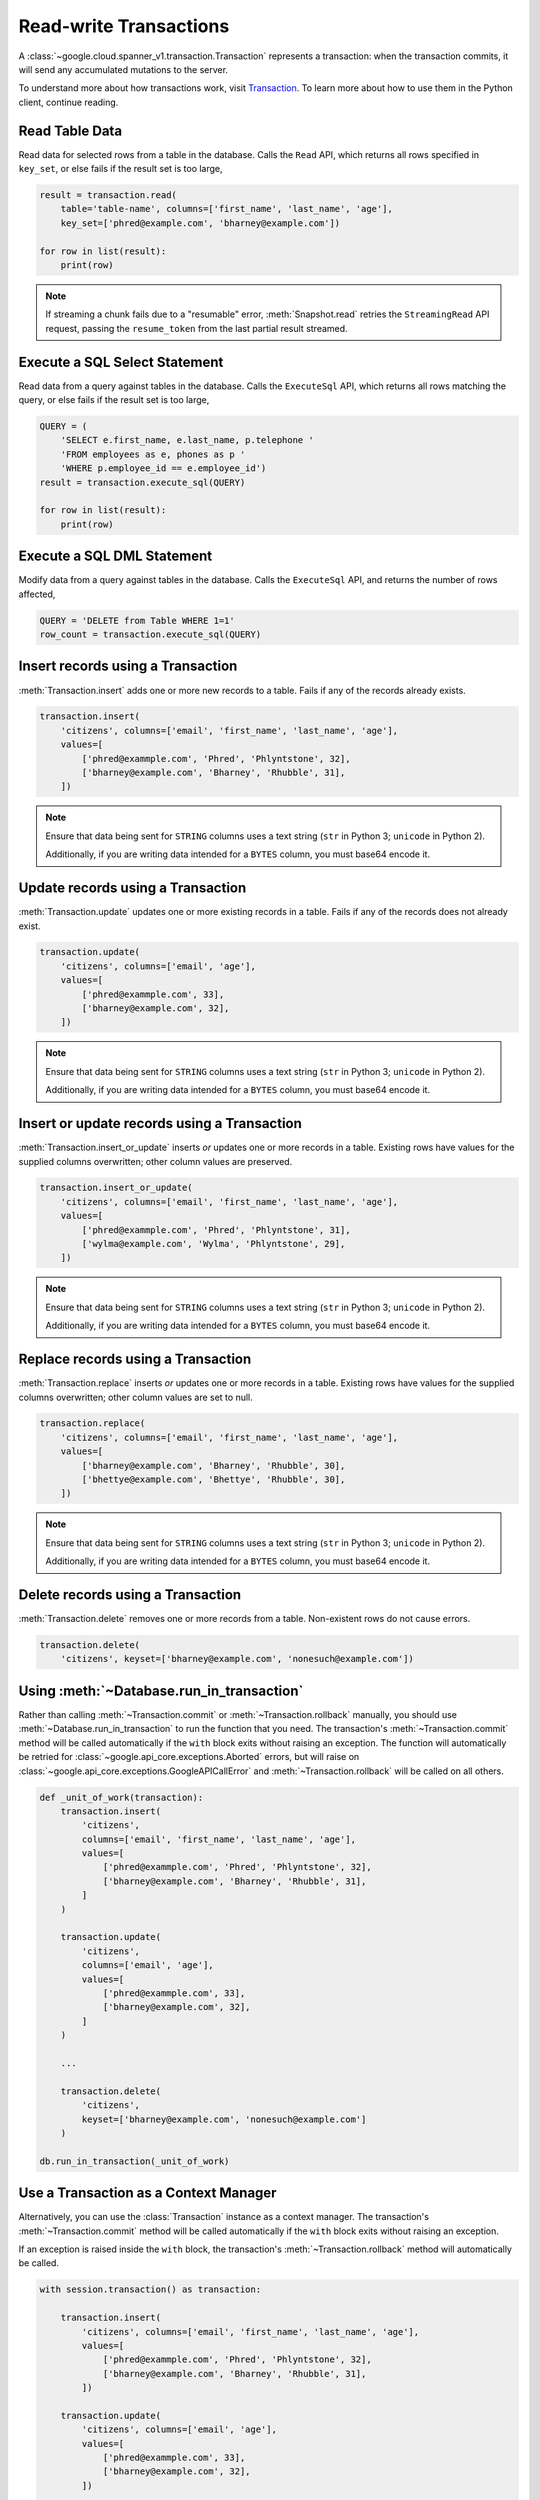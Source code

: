 Read-write Transactions
#######################

A :class:`~google.cloud.spanner_v1.transaction.Transaction` represents a
transaction:  when the transaction commits, it will send any accumulated
mutations to the server.

To understand more about how transactions work, visit
`Transaction <https://cloud.google.com/spanner/docs/reference/rest/v1/Transaction>`_.
To learn more about how to use them in the Python client, continue reading.


Read Table Data
---------------

Read data for selected rows from a table in the database.  Calls the ``Read``
API, which returns all rows specified in ``key_set``, or else fails if the
result set is too large,

.. code:: python

    result = transaction.read(
        table='table-name', columns=['first_name', 'last_name', 'age'],
        key_set=['phred@example.com', 'bharney@example.com'])

    for row in list(result):
        print(row)

.. note::

   If streaming a chunk fails due to a "resumable" error,
   :meth:`Snapshot.read` retries the ``StreamingRead`` API request,
   passing the ``resume_token`` from the last partial result streamed.


Execute a SQL Select Statement
------------------------------

Read data from a query against tables in the database.  Calls
the ``ExecuteSql`` API, which returns all rows matching the query, or else
fails if the result set is too large,

.. code:: python

    QUERY = (
        'SELECT e.first_name, e.last_name, p.telephone '
        'FROM employees as e, phones as p '
        'WHERE p.employee_id == e.employee_id')
    result = transaction.execute_sql(QUERY)

    for row in list(result):
        print(row)


Execute a SQL DML Statement
------------------------------

Modify data from a query against tables in the database.  Calls
the ``ExecuteSql`` API, and returns the number of rows affected,

.. code:: python

    QUERY = 'DELETE from Table WHERE 1=1'
    row_count = transaction.execute_sql(QUERY)


Insert records using a Transaction
----------------------------------

:meth:`Transaction.insert` adds one or more new records to a table.  Fails if
any of the records already exists.

.. code:: python

    transaction.insert(
        'citizens', columns=['email', 'first_name', 'last_name', 'age'],
        values=[
            ['phred@exammple.com', 'Phred', 'Phlyntstone', 32],
            ['bharney@example.com', 'Bharney', 'Rhubble', 31],
        ])

.. note::

    Ensure that data being sent for ``STRING`` columns uses a text string
    (``str`` in Python 3; ``unicode`` in Python 2).

    Additionally, if you are writing data intended for a ``BYTES`` column, you
    must base64 encode it.


Update records using a Transaction
----------------------------------

:meth:`Transaction.update` updates one or more existing records in a table.
Fails if any of the records does not already exist.

.. code:: python

    transaction.update(
        'citizens', columns=['email', 'age'],
        values=[
            ['phred@exammple.com', 33],
            ['bharney@example.com', 32],
        ])

.. note::

    Ensure that data being sent for ``STRING`` columns uses a text string
    (``str`` in Python 3; ``unicode`` in Python 2).

    Additionally, if you are writing data intended for a ``BYTES`` column, you
    must base64 encode it.


Insert or update records using a Transaction
--------------------------------------------

:meth:`Transaction.insert_or_update` inserts *or* updates one or more records
in a table.  Existing rows have values for the supplied columns overwritten;
other column values are preserved.

.. code:: python

    transaction.insert_or_update(
        'citizens', columns=['email', 'first_name', 'last_name', 'age'],
        values=[
            ['phred@exammple.com', 'Phred', 'Phlyntstone', 31],
            ['wylma@example.com', 'Wylma', 'Phlyntstone', 29],
        ])

.. note::

    Ensure that data being sent for ``STRING`` columns uses a text string
    (``str`` in Python 3; ``unicode`` in Python 2).

    Additionally, if you are writing data intended for a ``BYTES`` column, you
    must base64 encode it.


Replace records using a Transaction
-----------------------------------

:meth:`Transaction.replace` inserts *or* updates one or more records in a
table.  Existing rows have values for the supplied columns overwritten;  other
column values are set to null.

.. code:: python

    transaction.replace(
        'citizens', columns=['email', 'first_name', 'last_name', 'age'],
        values=[
            ['bharney@example.com', 'Bharney', 'Rhubble', 30],
            ['bhettye@example.com', 'Bhettye', 'Rhubble', 30],
        ])

.. note::

    Ensure that data being sent for ``STRING`` columns uses a text string
    (``str`` in Python 3; ``unicode`` in Python 2).

    Additionally, if you are writing data intended for a ``BYTES`` column, you
    must base64 encode it.


Delete records using a Transaction
----------------------------------

:meth:`Transaction.delete` removes one or more records from a table.
Non-existent rows do not cause errors.

.. code:: python

    transaction.delete(
        'citizens', keyset=['bharney@example.com', 'nonesuch@example.com'])


Using :meth:`~Database.run_in_transaction`
------------------------------------------

Rather than calling :meth:`~Transaction.commit` or :meth:`~Transaction.rollback`
manually, you should use :meth:`~Database.run_in_transaction` to run the
function that you need. The transaction's :meth:`~Transaction.commit` method
will be called automatically if the ``with`` block exits without raising an
exception. The function will automatically be retried for
:class:`~google.api_core.exceptions.Aborted` errors, but will raise on
:class:`~google.api_core.exceptions.GoogleAPICallError` and
:meth:`~Transaction.rollback` will be called on all others.

.. code:: python

    def _unit_of_work(transaction):
        transaction.insert(
            'citizens',
            columns=['email', 'first_name', 'last_name', 'age'],
            values=[
                ['phred@exammple.com', 'Phred', 'Phlyntstone', 32],
                ['bharney@example.com', 'Bharney', 'Rhubble', 31],
            ]
        )

        transaction.update(
            'citizens',
            columns=['email', 'age'],
            values=[
                ['phred@exammple.com', 33],
                ['bharney@example.com', 32],
            ]
        )

        ...

        transaction.delete(
            'citizens',
            keyset=['bharney@example.com', 'nonesuch@example.com']
        )

    db.run_in_transaction(_unit_of_work)


Use a Transaction as a Context Manager
--------------------------------------

Alternatively, you can use the :class:`Transaction` instance as a context
manager.  The transaction's :meth:`~Transaction.commit` method will be called
automatically if the ``with`` block exits without raising an exception.

If an exception is raised inside the ``with`` block, the transaction's
:meth:`~Transaction.rollback` method will automatically be called.

.. code:: python

    with session.transaction() as transaction:

        transaction.insert(
            'citizens', columns=['email', 'first_name', 'last_name', 'age'],
            values=[
                ['phred@exammple.com', 'Phred', 'Phlyntstone', 32],
                ['bharney@example.com', 'Bharney', 'Rhubble', 31],
            ])

        transaction.update(
            'citizens', columns=['email', 'age'],
            values=[
                ['phred@exammple.com', 33],
                ['bharney@example.com', 32],
            ])

        ...

        transaction.delete('citizens',
            keyset=['bharney@example.com', 'nonesuch@example.com'])


Begin a Transaction
-------------------

.. note::

   Normally, applications will not construct transactions manually.  Rather,
   consider using :meth:`~Database.run_in_transaction` or the context manager 
   as described above.

To begin using a transaction manually:

.. code:: python

    transaction = session.transaction()


Commit changes for a Transaction
--------------------------------

.. note::

   Normally, applications will not commit transactions manually.  Rather,
   consider using :meth:`~Database.run_in_transaction` or the context manager
   as described above.

After  modifications to be made to table data via the
:meth:`Transaction.insert`, :meth:`Transaction.update`,
:meth:`Transaction.insert_or_update`, :meth:`Transaction.replace`, and
:meth:`Transaction.delete` methods above, send them to
the back-end by calling :meth:`Transaction.commit`, which makes the ``Commit``
API call.

.. code:: python

    transaction.commit()


Roll back changes for a Transaction
-----------------------------------

.. note::

   Normally, applications will not roll back transactions manually.  Rather,
   consider using :meth:`~Database.run_in_transaction` or the context manager
   as described above.

After describing the modifications to be made to table data via the
:meth:`Transaction.insert`, :meth:`Transaction.update`,
:meth:`Transaction.insert_or_update`, :meth:`Transaction.replace`, and
:meth:`Transaction.delete` methods above, cancel the transaction on the
the back-end by calling :meth:`Transaction.rollback`, which makes the
``Rollback`` API call.

.. code:: python

    transaction.rollback()
